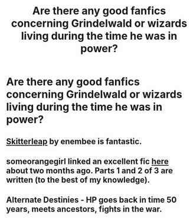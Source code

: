 #+TITLE: Are there any good fanfics concerning Grindelwald or wizards living during the time he was in power?

* Are there any good fanfics concerning Grindelwald or wizards living during the time he was in power?
:PROPERTIES:
:Author: Freakears
:Score: 7
:DateUnix: 1346203599.0
:DateShort: 2012-Aug-29
:END:

** [[http://www.fanfiction.net/s/5150093/1/The_Skitterleap][Skitterleap]] by enembee is fantastic.
:PROPERTIES:
:Author: jiltedtemplar
:Score: 5
:DateUnix: 1346213027.0
:DateShort: 2012-Aug-29
:END:


** someorangegirl linked an excellent fic [[http://www.reddit.com/r/HPfanfiction/comments/vf9wf/a_what_if_dumbledore_stuck_with_grindelwald/][here]] about two months ago. Parts 1 and 2 of 3 are written (to the best of my knowledge).
:PROPERTIES:
:Score: 2
:DateUnix: 1346268460.0
:DateShort: 2012-Aug-29
:END:


** Alternate Destinies - HP goes back in time 50 years, meets ancestors, fights in the war.
:PROPERTIES:
:Author: tomster10010
:Score: 1
:DateUnix: 1347048665.0
:DateShort: 2012-Sep-08
:END:
